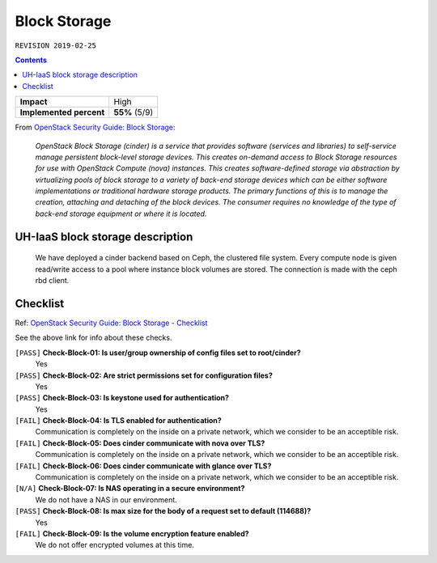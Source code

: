.. |date| date::

Block Storage
=============

``REVISION 2019-02-25``

.. contents::

.. _OpenStack Security Guide\: Block Storage: http://docs.openstack.org/security-guide/block-storage.html

+-------------------------+---------------------+
| **Impact**              | High                |
+-------------------------+---------------------+
| **Implemented percent** | **55%** (5/9)       |
+-------------------------+---------------------+

From `OpenStack Security Guide\: Block Storage`_:

  *OpenStack Block Storage (cinder) is a service that provides software
  (services and libraries) to self-service manage persistent
  block-level storage devices. This creates on-demand access to Block
  Storage resources for use with OpenStack Compute (nova)
  instances. This creates software-defined storage via abstraction by
  virtualizing pools of block storage to a variety of back-end storage
  devices which can be either software implementations or traditional
  hardware storage products. The primary functions of this is to
  manage the creation, attaching and detaching of the block
  devices. The consumer requires no knowledge of the type of back-end
  storage equipment or where it is located.*


UH-IaaS block storage description
---------------------------------

  We have deployed a cinder backend based on Ceph, the clustered file
  system. Every compute node is given read/write access to a pool where
  instance block volumes are stored. The connection is made with the ceph
  rbd client.


Checklist
---------

.. _OpenStack Security Guide\: Block Storage - Checklist: http://docs.openstack.org/security-guide/block-storage/checklist.html

Ref: `OpenStack Security Guide\: Block Storage - Checklist`_

See the above link for info about these checks.

``[PASS]`` **Check-Block-01: Is user/group ownership of config files set to root/cinder?**
  Yes

``[PASS]`` **Check-Block-02: Are strict permissions set for configuration files?**
  Yes

``[PASS]`` **Check-Block-03: Is keystone used for authentication?**
  Yes

``[FAIL]`` **Check-Block-04: Is TLS enabled for authentication?**
  Communication is completely on the inside on a private network,
  which we consider to be an acceptible risk.

``[FAIL]`` **Check-Block-05: Does cinder communicate with nova over TLS?**
  Communication is completely on the inside on a private network,
  which we consider to be an acceptible risk.

``[FAIL]`` **Check-Block-06: Does cinder communicate with glance over TLS?**
  Communication is completely on the inside on a private network,
  which we consider to be an acceptible risk.

``[N/A]`` **Check-Block-07: Is NAS operating in a secure environment?**
  We do not have a NAS in our environment.

``[PASS]`` **Check-Block-08: Is max size for the body of a request set to default (114688)?**
  Yes

``[FAIL]`` **Check-Block-09: Is the volume encryption feature enabled?**
  We do not offer encrypted volumes at this time.

